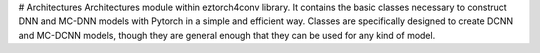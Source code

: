 # Architectures
Architectures module within eztorch4conv library. It contains the basic classes necessary to construct
DNN and MC-DNN models with Pytorch in a simple and efficient way. Classes are specifically designed
to create DCNN and MC-DCNN models, though they are general enough that they can be used for any kind of 
model.
